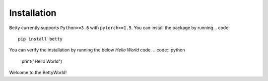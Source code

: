 Installation
============

Betty currently supports ``Python>=3.6`` with ``pytorch>=1.5``. You can install the package by
running
.. code::
    pip install betty

You can verify the installation by running the below *Hello World* code.
.. code:: python
    print("Hello World")

Welcome to the BettyWorld!
